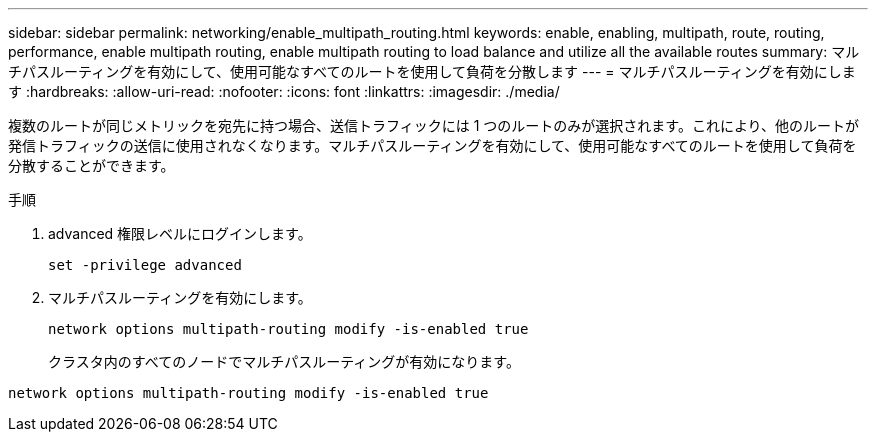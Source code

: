 ---
sidebar: sidebar 
permalink: networking/enable_multipath_routing.html 
keywords: enable, enabling, multipath, route, routing, performance, enable multipath routing, enable multipath routing to load balance and utilize all the available routes 
summary: マルチパスルーティングを有効にして、使用可能なすべてのルートを使用して負荷を分散します 
---
= マルチパスルーティングを有効にします
:hardbreaks:
:allow-uri-read: 
:nofooter: 
:icons: font
:linkattrs: 
:imagesdir: ./media/


[role="lead"]
複数のルートが同じメトリックを宛先に持つ場合、送信トラフィックには 1 つのルートのみが選択されます。これにより、他のルートが発信トラフィックの送信に使用されなくなります。マルチパスルーティングを有効にして、使用可能なすべてのルートを使用して負荷を分散することができます。

.手順
. advanced 権限レベルにログインします。
+
`set -privilege advanced`

. マルチパスルーティングを有効にします。
+
`network options multipath-routing modify -is-enabled true`

+
クラスタ内のすべてのノードでマルチパスルーティングが有効になります。



....
network options multipath-routing modify -is-enabled true
....